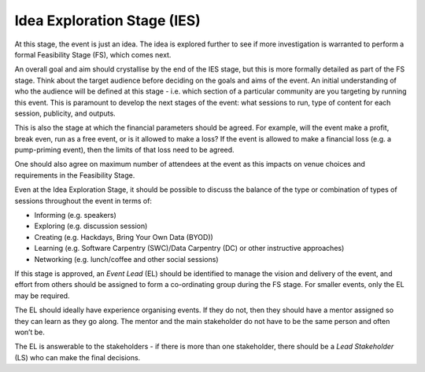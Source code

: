 .. _Idea-Exploration-Stage:

Idea Exploration Stage (IES)
----------------------------

At this stage, the event is just an idea. The idea is explored further to see if more investigation is warranted to perform a formal Feasibility Stage (FS), which comes next.

An overall goal and aim should crystallise by the end of the IES stage, but this is more formally detailed as part of the FS stage.
Think about the target audience before deciding on the goals and aims of the event. An initial understanding of who the audience will be defined at this stage - i.e. which section of a particular community are you targeting by running this event. This is paramount to develop the next stages of the event: what sessions to run, type of content for each session, publicity, and outputs.

This is also the stage at which the financial parameters should be agreed. For example, will the event make a profit, break even, run as a free event, or is it allowed to make a loss? If the event is allowed to make a financial loss (e.g. a pump-priming event), then the limits of that loss need to be agreed.

One should also agree on maximum number of attendees at the event as this impacts on venue choices and requirements in the Feasibility Stage.

Even at the Idea Exploration Stage, it should be possible to discuss the balance of the type or combination of types of sessions throughout the event in terms of:

- Informing (e.g. speakers)
- Exploring (e.g. discussion session)
- Creating (e.g. Hackdays, Bring Your Own Data (BYOD))
- Learning (e.g. Software Carpentry (SWC)/Data Carpentry (DC) or other instructive approaches)
- Networking (e.g. lunch/coffee and other social sessions)

If this stage is approved, an *Event Lead* (EL) should be identified to manage the vision and delivery of the event, and effort from others should be assigned to form a co-ordinating group during the FS stage. For smaller events, only the EL may be required.

The EL should ideally have experience organising events. If they do not, then they should have a mentor assigned so they can learn as they go along. The mentor and the main stakeholder do not have to be the same person and often won’t be.

The EL is answerable to the stakeholders - if there is more than one stakeholder, there should be a *Lead Stakeholder* (LS) who can make the final decisions.

